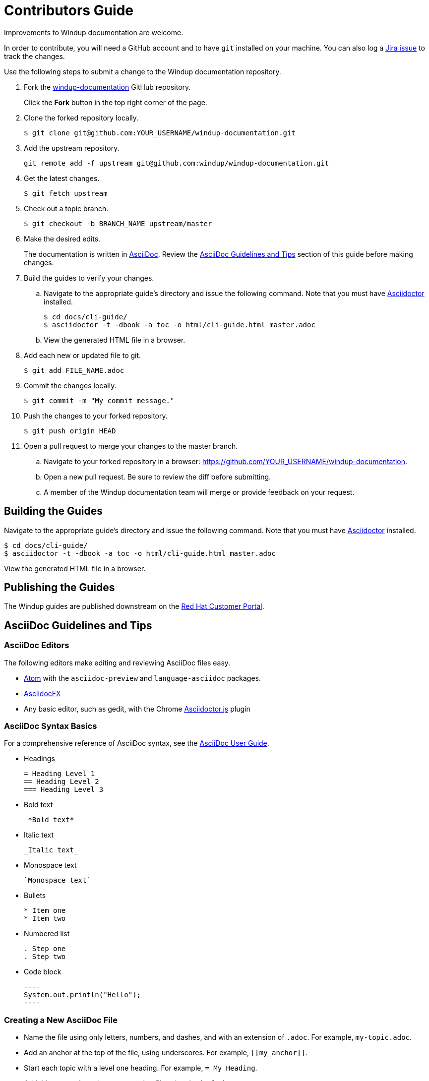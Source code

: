 = Contributors Guide

Improvements to Windup documentation are welcome.

In order to contribute, you will need a GitHub account and to have `git` installed on your machine. You can also log a link:https://issues.jboss.org/projects/WINDUP/issues[Jira issue] to track the changes.

Use the following steps to submit a change to the Windup documentation repository.

. Fork the link:https://github.com/windup/windup-documentation[windup-documentation] GitHub repository.
+
Click the *Fork* button in the top right corner of the page.
. Clone the forked repository locally.
+
[source,options="nowrap"]
----
$ git clone git@github.com:YOUR_USERNAME/windup-documentation.git
----
. Add the upstream repository.
+
[source,options="nowrap"]
----
git remote add -f upstream git@github.com:windup/windup-documentation.git
----
. Get the latest changes.
+
[source,options="nowrap"]
----
$ git fetch upstream
----
. Check out a topic branch.
+
[source,options="nowrap"]
----
$ git checkout -b BRANCH_NAME upstream/master
----
. Make the desired edits.
+
The documentation is written in link:http://asciidoc.org/[AsciiDoc]. Review the xref:asciidoc_guidelines[AsciiDoc Guidelines and Tips] section of this guide before making changes.
. Build the guides to verify your changes.
.. Navigate to the appropriate guide's directory and issue the following command.  Note that you must have link:http://asciidoctor.org/[Asciidoctor] installed.
+
[source,options="nowrap"]
----
$ cd docs/cli-guide/
$ asciidoctor -t -dbook -a toc -o html/cli-guide.html master.adoc
----
.. View the generated HTML file in a browser.
. Add each new or updated file to git.
+
[source,options="nowrap"]
----
$ git add FILE_NAME.adoc
----
. Commit the changes locally.
+
[source,options="nowrap"]
----
$ git commit -m "My commit message."
----
. Push the changes to your forked repository.
+
[source,options="nowrap"]
----
$ git push origin HEAD
----
. Open a pull request to merge your changes to the master branch.
.. Navigate to your forked repository in a browser:  https://github.com/YOUR_USERNAME/windup-documentation.
.. Open a new pull request. Be sure to review the diff before submitting.
.. A member of the Windup documentation team will merge or provide feedback on your request.

== Building the Guides

Navigate to the appropriate guide's directory and issue the following command.  Note that you must have link:http://asciidoctor.org/[Asciidoctor] installed.

[source,options="nowrap"]
----
$ cd docs/cli-guide/
$ asciidoctor -t -dbook -a toc -o html/cli-guide.html master.adoc
----

View the generated HTML file in a browser.

== Publishing the Guides

The Windup guides are published downstream on the link:https://access.redhat.com/documentation/en/migration_toolkit_for_applications/[Red Hat Customer Portal].

[[asciidoc_guidelines]]
== AsciiDoc Guidelines and Tips

=== AsciiDoc Editors

The following editors make editing and reviewing AsciiDoc files easy.

* link:https://atom.io/[Atom] with the `asciidoc-preview` and `language-asciidoc` packages.
* link:http://asciidocfx.com/[AsciidocFX]
* Any basic editor, such as gedit, with the Chrome link:https://chrome.google.com/webstore/detail/asciidoctorjs-live-previe/iaalpfgpbocpdfblpnhhgllgbdbchmia?hl=en[Asciidoctor.js] plugin

=== AsciiDoc Syntax Basics

For a comprehensive reference of AsciiDoc syntax, see the link:http://asciidoc.org/userguide.html[AsciiDoc User Guide].

* Headings
+
[source,options="nowrap"]
----
= Heading Level 1
== Heading Level 2
=== Heading Level 3
----
* Bold text
+
[source,options="nowrap"]
----
 *Bold text*
----
* Italic text
+
[source,options="nowrap"]
----
_Italic text_
----
* Monospace text
+
[source,options="nowrap"]
----
`Monospace text`
----
* Bullets
+
[source,options="nowrap"]
----
* Item one
* Item two
----
* Numbered list
+
[source,options="nowrap"]
----
. Step one
. Step two
----

* Code block
+
--------
----
System.out.println("Hello");
----
--------

=== Creating a New AsciiDoc File

* Name the file using only letters, numbers, and dashes, and with an extension of `.adoc`. For example, `my-topic.adoc`.
* Add an anchor at the top of the file, using underscores. For example, `\[[my_anchor]]`.
* Start each topic with a level one heading. For example, `= My Heading`.
* Add this new topic to the `master.adoc` file using the `include::` syntax.
** Pass in a `leveloffset=+N` to adjust the heading levels in the included file to be the correct level.

.Example master.adoc File

[source,options="nowrap"]
----
= My Guide Title

\include::topics/my-topic.adoc[leveloffset=+1]
----

.Example my-topic.adoc File
[source,options="nowrap"]
----
[[my_anchor]]
= My Heading

Text here.

== My Subsection

Text here.
----


=== Linking to Other Files

Use `xref` to link to a section within the same guide. You must define an explicit anchor in order to link.

.Link to a Section in the Same Guide
[source,options="nowrap"]
----
For more information, see xref:section_anchor[This Section].
...

[[section_anchor]]
== This Section
...
----

Use `link` to reference an external URL.

.Link to an External Link
[source,options="nowrap"]
----
Navigate to the link:https://github.com/windup/windup-documentation[Windup GitHub repository].
----

=== Using AsciiDoc Attributes

The Windup documentation defines several AsciiDoc attributes in the `docs/templates/document-attributes.adoc` file. This allows you to define the value one place and then used it repeatedly throughout the guides. An example usage of this is defining the Windup version.

==== Defining an Attribute

Define an attribute in the `document-attributes.adoc` file using the following syntax.

[source,options="nowrap"]
----
:ProductVersion: 5.0.0.Final
----

==== Using an Attribute

An attribute can then be referenced in an AsciiDoc file using the following syntax.

[source,options="nowrap"]
----
The Windup version is {ProductVersion}.
----

This will be resolved as "The Windup version is 5.0.0.Final".
